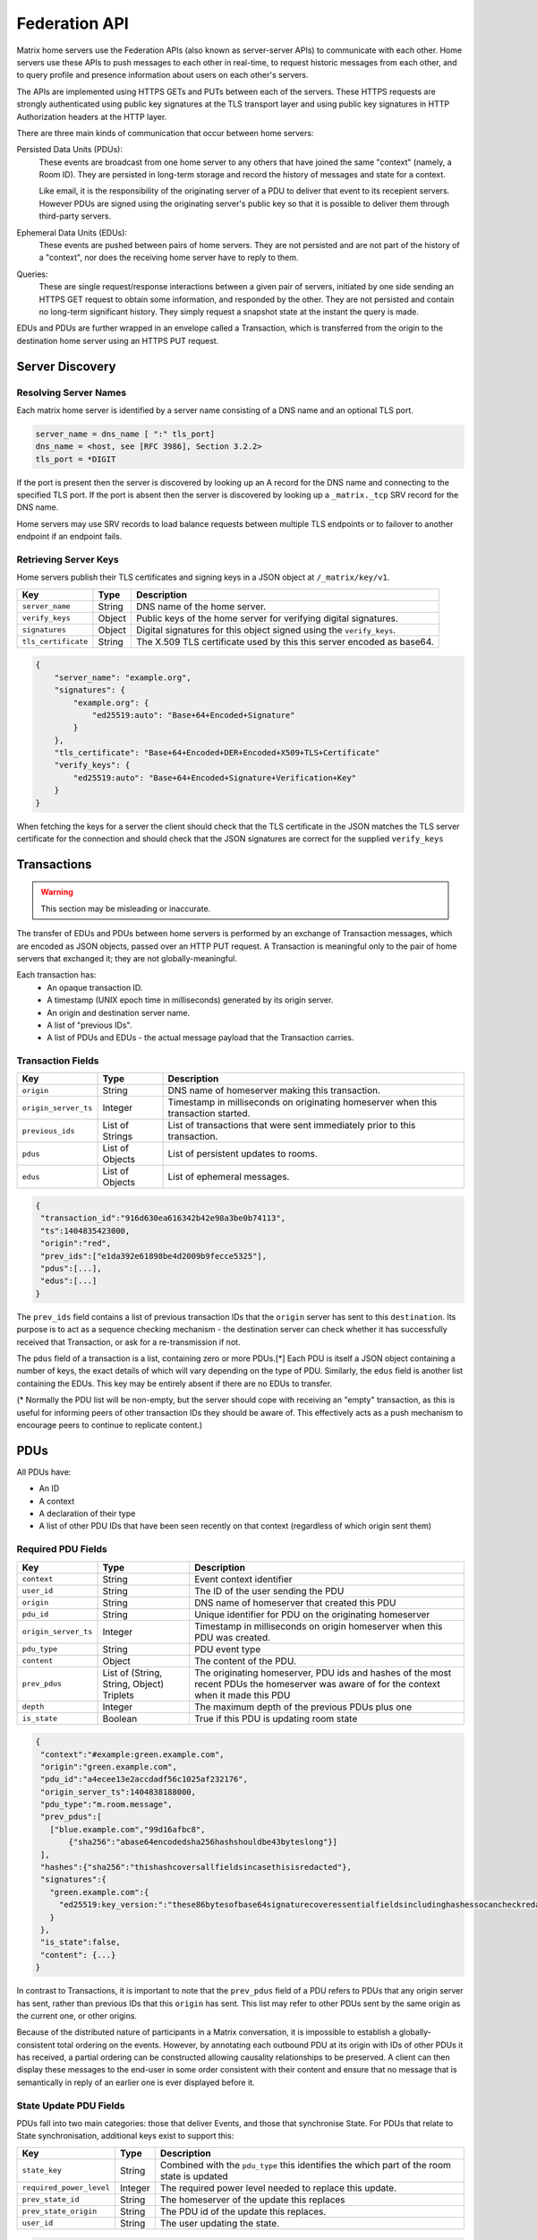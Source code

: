 Federation API
==============

Matrix home servers use the Federation APIs (also known as server-server APIs)
to communicate with each other.
Home servers use these APIs to push messages to each other in real-time, to
request historic messages from each other, and to query profile and presence
information about users on each other's servers.

The APIs are implemented using HTTPS GETs and PUTs between each of the
servers. These HTTPS requests are strongly authenticated using public key
signatures at the TLS transport layer and using public key signatures in
HTTP Authorization headers at the HTTP layer.

There are three main kinds of communication that occur between home servers:

Persisted Data Units (PDUs):
    These events are broadcast from one home server to any others that have
    joined the same "context" (namely, a Room ID). They are persisted in
    long-term storage and record the history of messages and state for a
    context.

    Like email, it is the responsibility of the originating server of a PDU
    to deliver that event to its recepient servers. However PDUs are signed
    using the originating server's public key so that it is possible to
    deliver them through third-party servers.

Ephemeral Data Units (EDUs):
    These events are pushed between pairs of home servers. They are not
    persisted and are not part of the history of a "context", nor does the
    receiving home server have to reply to them.

Queries:
    These are single request/response interactions between a given pair of
    servers, initiated by one side sending an HTTPS GET request to obtain some
    information, and responded by the other. They are not persisted and contain
    no long-term significant history. They simply request a snapshot state at
    the instant the query is made.


EDUs and PDUs are further wrapped in an envelope called a Transaction, which is
transferred from the origin to the destination home server using an HTTPS PUT
request.

Server Discovery
----------------

Resolving Server Names
~~~~~~~~~~~~~~~~~~~~~~

Each matrix home server is identified by a server name consisting of a DNS name
and an optional TLS port.

.. code::

    server_name = dns_name [ ":" tls_port]
    dns_name = <host, see [RFC 3986], Section 3.2.2>
    tls_port = *DIGIT

.. **

If the port is present then the server is discovered by looking up an A record
for the DNS name and connecting to the specified TLS port. If the port is
absent then the server is discovered by looking up a ``_matrix._tcp``
SRV record for the DNS name.

Home servers may use SRV records to load balance requests between multiple TLS
endpoints or to failover to another endpoint if an endpoint fails.

Retrieving Server Keys
~~~~~~~~~~~~~~~~~~~~~~

Home servers publish their TLS certificates and signing keys in a JSON object
at ``/_matrix/key/v1``.

==================== =================== ======================================
    Key                    Type                         Description
==================== =================== ======================================
``server_name``      String              DNS name of the home server.
``verify_keys``      Object              Public keys of the home server for
                                         verifying digital signatures.
``signatures``       Object              Digital signatures for this object
                                         signed using the ``verify_keys``.
``tls_certificate``  String              The X.509 TLS certificate used by this
                                         this server encoded as base64.
==================== =================== ======================================

.. code:: json

    {
        "server_name": "example.org",
        "signatures": {
            "example.org": {
                "ed25519:auto": "Base+64+Encoded+Signature"
            }
        },
        "tls_certificate": "Base+64+Encoded+DER+Encoded+X509+TLS+Certificate"
        "verify_keys": {
            "ed25519:auto": "Base+64+Encoded+Signature+Verification+Key"
        }
    }

When fetching the keys for a server the client should check that the TLS
certificate in the JSON matches the TLS server certificate for the connection
and should check that the JSON signatures are correct for the supplied
``verify_keys``

Transactions
------------
.. WARNING::
  This section may be misleading or inaccurate.

The transfer of EDUs and PDUs between home servers is performed by an exchange
of Transaction messages, which are encoded as JSON objects, passed over an HTTP
PUT request. A Transaction is meaningful only to the pair of home servers that
exchanged it; they are not globally-meaningful.

Each transaction has:
 - An opaque transaction ID.
 - A timestamp (UNIX epoch time in milliseconds) generated by its origin
   server.
 - An origin and destination server name.
 - A list of "previous IDs".
 - A list of PDUs and EDUs - the actual message payload that the Transaction
   carries.

Transaction Fields
~~~~~~~~~~~~~~~~~~

==================== =================== ======================================
    Key              Type                         Description
==================== =================== ======================================
``origin``           String              DNS name of homeserver making this
                                         transaction.
``origin_server_ts`` Integer             Timestamp in milliseconds on
                                         originating homeserver when this
                                         transaction started.
``previous_ids``     List of Strings     List of transactions that were sent
                                         immediately prior to this transaction.
``pdus``             List of Objects     List of persistent updates to rooms.
``edus``             List of Objects     List of ephemeral messages.
==================== =================== ======================================

.. code:: json

 {
  "transaction_id":"916d630ea616342b42e98a3be0b74113",
  "ts":1404835423000,
  "origin":"red",
  "prev_ids":["e1da392e61898be4d2009b9fecce5325"],
  "pdus":[...],
  "edus":[...]
 }

The ``prev_ids`` field contains a list of previous transaction IDs that the
``origin`` server has sent to this ``destination``. Its purpose is to act as a
sequence checking mechanism - the destination server can check whether it has
successfully received that Transaction, or ask for a re-transmission if not.

The ``pdus`` field of a transaction is a list, containing zero or more PDUs.[*]
Each PDU is itself a JSON object containing a number of keys, the exact details
of which will vary depending on the type of PDU. Similarly, the ``edus`` field
is another list containing the EDUs. This key may be entirely absent if there
are no EDUs to transfer.

(* Normally the PDU list will be non-empty, but the server should cope with
receiving an "empty" transaction, as this is useful for informing peers of other
transaction IDs they should be aware of. This effectively acts as a push
mechanism to encourage peers to continue to replicate content.)

PDUs
----

All PDUs have:

- An ID
- A context
- A declaration of their type
- A list of other PDU IDs that have been seen recently on that context
  (regardless of which origin sent them)


Required PDU Fields
~~~~~~~~~~~~~~~~~~~

==================== ================== =======================================
 Key                  Type               Description
==================== ================== =======================================
``context``          String             Event context identifier
``user_id``          String             The ID of the user sending the PDU
``origin``           String             DNS name of homeserver that created
                                        this PDU
``pdu_id``           String             Unique identifier for PDU on the
                                        originating homeserver
``origin_server_ts`` Integer            Timestamp in milliseconds on origin
                                        homeserver when this PDU was created.
``pdu_type``         String             PDU event type
``content``          Object             The content of the PDU.
``prev_pdus``        List of (String,   The originating homeserver, PDU ids and
                     String, Object)    hashes of the most recent PDUs the
                     Triplets           homeserver was aware of for the context
                                        when it made this PDU
``depth``            Integer            The maximum depth of the previous PDUs
                                        plus one
``is_state``         Boolean            True if this PDU is updating room state
==================== ================== =======================================

.. code:: json

 {
  "context":"#example:green.example.com",
  "origin":"green.example.com",
  "pdu_id":"a4ecee13e2accdadf56c1025af232176",
  "origin_server_ts":1404838188000,
  "pdu_type":"m.room.message",
  "prev_pdus":[
    ["blue.example.com","99d16afbc8",
        {"sha256":"abase64encodedsha256hashshouldbe43byteslong"}]
  ],
  "hashes":{"sha256":"thishashcoversallfieldsincasethisisredacted"},
  "signatures":{
    "green.example.com":{
      "ed25519:key_version:":"these86bytesofbase64signaturecoveressentialfieldsincludinghashessocancheckredactedpdus"
    }
  },
  "is_state":false,
  "content": {...}
 }

In contrast to Transactions, it is important to note that the ``prev_pdus``
field of a PDU refers to PDUs that any origin server has sent, rather than
previous IDs that this ``origin`` has sent. This list may refer to other PDUs
sent by the same origin as the current one, or other origins.

Because of the distributed nature of participants in a Matrix conversation, it
is impossible to establish a globally-consistent total ordering on the events.
However, by annotating each outbound PDU at its origin with IDs of other PDUs
it has received, a partial ordering can be constructed allowing causality
relationships to be preserved. A client can then display these messages to the
end-user in some order consistent with their content and ensure that no message
that is semantically in reply of an earlier one is ever displayed before it.

State Update PDU Fields
~~~~~~~~~~~~~~~~~~~~~~~

PDUs fall into two main categories: those that deliver Events, and those that
synchronise State. For PDUs that relate to State synchronisation, additional
keys exist to support this:

======================== ============ =========================================
 Key                      Type         Description
======================== ============ =========================================
``state_key``            String       Combined with the ``pdu_type`` this
                                      identifies the which part of the room
                                      state is updated
``required_power_level`` Integer      The required power level needed to
                                      replace this update.
``prev_state_id``        String       The homeserver of the update this
                                      replaces
``prev_state_origin``    String       The PDU id of the update this replaces.
``user_id``              String       The user updating the state.
======================== ============ =========================================

.. code:: json

 {...,
  "is_state":true,
  "state_key":TODO-doc
  "required_power_level":TODO-doc
  "prev_state_id":TODO-doc
  "prev_state_origin":TODO-doc
 }


EDUs
----

EDUs, by comparison to PDUs, do not have an ID, a context, or a list of
"previous" IDs. The only mandatory fields for these are the type, origin and
destination home server names, and the actual nested content.

======================== ============ =========================================
 Key                      Type          Description
======================== ============ =========================================
``edu_type``             String       The type of the ephemeral message.
``content``              Object       Content of the ephemeral message.
======================== ============ =========================================

.. code:: json

 {
  "edu_type":"m.presence",
  "origin":"blue",
  "destination":"orange",
  "content":{...}
 }


Protocol URLs
-------------

.. WARNING::
  This section may be misleading or inaccurate.

All these URLs are name-spaced within a prefix of::

  /_matrix/federation/v1/...

For active pushing of messages representing live activity "as it happens"::

  PUT .../send/:transaction_id/
    Body: JSON encoding of a single Transaction
    Response: TODO-doc

The transaction_id path argument will override any ID given in the JSON body.
The destination name will be set to that of the receiving server itself. Each
embedded PDU in the transaction body will be processed.


To fetch a particular PDU::

  GET .../pdu/:origin/:pdu_id/
    Response: JSON encoding of a single Transaction containing one PDU

Retrieves a given PDU from the server. The response will contain a single new
Transaction, inside which will be the requested PDU.


To fetch all the state of a given context::

  GET .../state/:context/
    Response: JSON encoding of a single Transaction containing multiple PDUs

Retrieves a snapshot of the entire current state of the given context. The
response will contain a single Transaction, inside which will be a list of PDUs
that encode the state.

To backfill events on a given context::

  GET .../backfill/:context/
    Query args: v, limit
    Response: JSON encoding of a single Transaction containing multiple PDUs

Retrieves a sliding-window history of previous PDUs that occurred on the given
context. Starting from the PDU ID(s) given in the "v" argument, the PDUs that
preceeded it are retrieved, up to a total number given by the "limit" argument.
These are then returned in a new Transaction containing all of the PDUs.


To stream events all the events::

  GET .../pull/
    Query args: origin, v
    Response: JSON encoding of a single Transaction consisting of multiple PDUs

Retrieves all of the transactions later than any version given by the "v"
arguments.


To make a query::

  GET .../query/:query_type
    Query args: as specified by the individual query types
    Response: JSON encoding of a response object

Performs a single query request on the receiving home server. The Query Type
part of the path specifies the kind of query being made, and its query
arguments have a meaning specific to that kind of query. The response is a
JSON-encoded object whose meaning also depends on the kind of query.

Backfilling
-----------
.. NOTE::
  This section is a work in progress.

.. TODO-doc
  - What it is, when is it used, how is it done


Authentication
--------------

Request Authentication
~~~~~~~~~~~~~~~~~~~~~~

Every HTTP request made by a homeserver is authenticated using public key
digital signatures. The request method, target and body are signed by wrapping
them in a JSON object and signing it using the JSON signing algorithm. The
resulting signatures are added as an Authorization header with an auth scheme
of X-Matrix.

Step 1 sign JSON:

.. code::

    {
        "method": "GET",
        "uri": "/target",
        "origin": "origin.hs.example.com",
        "destintation": "destination.hs.example.com",
        "content": { JSON content ... },
        "signatures": {
            "origin.hs.example.com": {
                "ed25519:key1": "ABCDEF..."
            }
        }
   }

Step 2 add Authorization header:

.. code::

    GET /target HTTP/1.1
    Authorization: X-Matrix origin=origin.example.com,key="ed25519:key1",sig="ABCDEF..."
    Content-Type: application/json

    { JSON content ... }


Example python code:

.. code:: python

    def authorization_headers(origin_name, origin_signing_key,
                              destination_name, request_method, request_target,
                              content_json=None):
        request_json = {
             "method": request_method,
             "uri": request_target,
             "origin": origin_name,
             "destination": destination_name,
        }

        if content_json is not None:
            request["content"] = content_json

        signed_json = sign_json(request_json, origin_name, origin_signing_key)

        authorization_headers = []

        for key, sig in signed_json["signatures"][origin_name].items():
            authorization_headers.append(bytes(
                "X-Matrix origin=%s,key=\"%s\",sig=\"%s\"" % (
                    origin_name, key, sig,
                )
            ))

        return ("Authorization", authorization_headers)

Response Authentication
~~~~~~~~~~~~~~~~~~~~~~~

Responses are authenticated by the TLS server certificate. A homeserver should
not send a request until it has authenticated the connected server to avoid
leaking messages to eavesdroppers.

Client TLS Certificates
~~~~~~~~~~~~~~~~~~~~~~~

Requests are authenticated at the HTTP layer rather than at the TLS layer
because HTTP services like Matrix are often deployed behind load balancers that
handle the TLS and these load balancers make it difficult to check TLS client
certificates.

A home server may provide a TLS client certficate and the receiving home server
may check that the client certificate matches the certificate of the origin
home server.

Server-Server Authorization
---------------------------

.. TODO-doc
  - PDU signing (see the Event signing section earlier)
  - State conflict resolution (see below)

State Conflict Resolution
-------------------------
.. NOTE::
  This section is a work in progress.
  
.. TODO-doc
  - How do conflicts arise (diagrams?)
  - How are they resolved (incl tie breaks)
  - How does this work with deleting current state
  - How do we reject invalid federation traffic?

[[TODO(paul): At this point we should probably have a long description of how
State management works, with descriptions of clobbering rules, power levels, etc
etc... But some of that detail is rather up-in-the-air, on the whiteboard, and
so on. This part needs refining. And writing in its own document as the details
relate to the server/system as a whole, not specifically to server-server
federation.]]

Presence
--------
The server API for presence is based entirely on exchange of the following
EDUs. There are no PDUs or Federation Queries involved.

Performing a presence update and poll subscription request::

  EDU type: m.presence

  Content keys:
    push: (optional): list of push operations.
      Each should be an object with the following keys:
        user_id: string containing a User ID
        presence: "offline"|"unavailable"|"online"|"free_for_chat"
        status_msg: (optional) string of freeform text
        last_active_ago: miliseconds since the last activity by the user

    poll: (optional): list of strings giving User IDs

    unpoll: (optional): list of strings giving User IDs

The presence of this combined message is two-fold: it informs the recipient
server of the current status of one or more users on the sending server (by the
``push`` key), and it maintains the list of users on the recipient server that
the sending server is interested in receiving updates for, by adding (by the
``poll`` key) or removing them (by the ``unpoll`` key). The ``poll`` and
``unpoll`` lists apply *changes* to the implied list of users; any existing IDs
that the server sent as ``poll`` operations in a previous message are not
removed until explicitly requested by a later ``unpoll``.

On receipt of a message containing a non-empty ``poll`` list, the receiving
server should immediately send the sending server a presence update EDU of its
own, containing in a ``push`` list the current state of every user that was in
the orginal EDU's ``poll`` list.

Sending a presence invite::

  EDU type: m.presence_invite

  Content keys:
    observed_user: string giving the User ID of the user whose presence is
      requested (i.e. the recipient of the invite)
    observer_user: string giving the User ID of the user who is requesting to
      observe the presence (i.e. the sender of the invite)

Accepting a presence invite::

  EDU type: m.presence_accept

  Content keys - as for m.presence_invite

Rejecting a presence invite::

  EDU type: m.presence_deny

  Content keys - as for m.presence_invite

.. TODO-doc
  - Explain the timing-based roundtrip reduction mechanism for presence
    messages
  - Explain the zero-byte presence inference logic
  See also: docs/client-server/model/presence

Profiles
--------

The server API for profiles is based entirely on the following Federation
Queries. There are no additional EDU or PDU types involved, other than the
implicit ``m.presence`` and ``m.room.member`` events (see section below).

Querying profile information::

  Query type: profile

  Arguments:
    user_id: the ID of the user whose profile to return
    field: (optional) string giving a field name

  Returns: JSON object containing the following keys:
    displayname: string of freeform text
    avatar_url: string containing an http-scheme URL

If the query contains the optional ``field`` key, it should give the name of a
result field. If such is present, then the result should contain only a field
of that name, with no others present. If not, the result should contain as much
of the user's profile as the home server has available and can make public.

